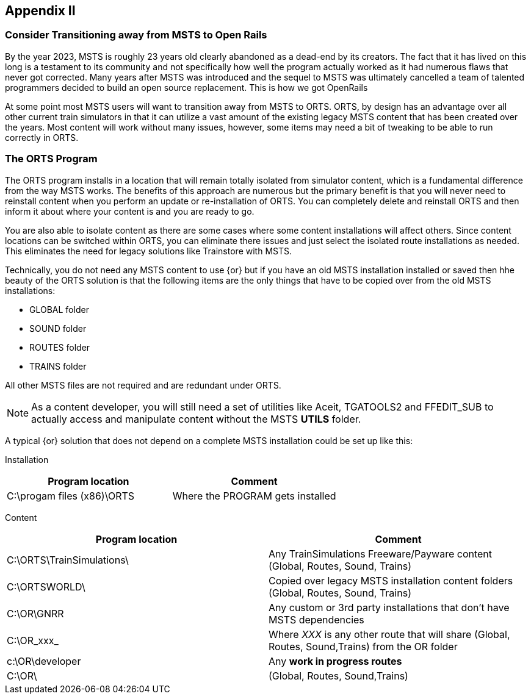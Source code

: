 == Appendix II 

=== Consider Transitioning away from MSTS to Open Rails

By the year 2023, MSTS is roughly 23 years old clearly abandoned as a dead-end by its creators.  The fact that it has lived on this long is a testament to its community and not specifically how well the program actually worked as it had numerous flaws that never got corrected.  Many years after MSTS was introduced and the sequel to MSTS was ultimately cancelled a team of talented programmers decided to build an open source replacement. This is how we got OpenRails

At some point most MSTS users will want to transition away from MSTS to ORTS. ORTS, by design has an advantage over all other current train simulators in that it can utilize a vast amount of the existing legacy MSTS content that has been created over the years. Most content will work without many issues, however, some items may need a bit of tweaking to be able to run correctly in ORTS.


=== The ORTS Program

The ORTS program installs in a location that will remain totally isolated from simulator content, which is a fundamental difference from the way MSTS works.  The benefits of this approach are numerous but the primary benefit is that you will never need to reinstall content when you perform an update or re-installation of ORTS.  You can completely delete and reinstall ORTS and then inform it about where your content is and you are ready to go.

You are also able to isolate content as there are some cases where some content installations will affect others.  Since content locations can be switched within ORTS, you can eliminate there issues and just select the isolated route installations as needed. This eliminates the need for legacy solutions like Trainstore with MSTS.

Technically, you do not need any MSTS content to use {or} but if you have an old MSTS installation installed or saved then hhe beauty of the ORTS solution is that the following items are the only things that have to be copied over from the old MSTS installations:

* GLOBAL folder
* SOUND folder
* ROUTES folder
* TRAINS folder 

All other MSTS files are not required and are redundant under ORTS. 

[NOTE]
As a content developer, you will still need a set of utilities like Aceit, TGATOOLS2 and FFEDIT_SUB to actually access and manipulate content without the MSTS *UTILS* folder.

A typical {or} solution that does not depend on a complete MSTS installation could be set up like this:

Installation

|===
| Program location              | Comment

| C:\progam files (x86)\ORTS    | Where the PROGRAM gets installed
|===

Content

|===
| Program location              | Comment

| C:\ORTS\TrainSimulations\     | Any TrainSimulations Freeware/Payware content (Global, Routes, Sound, Trains)
| C:\ORTSWORLD\                 | Copied over legacy MSTS installation content folders (Global, Routes, Sound, Trains)
| C:\OR\GNRR                    | Any custom or 3rd party installations that don't have MSTS dependencies
| C:\OR\_xxx_                   | Where _XXX_ is any other route that will share (Global, Routes, Sound,Trains) from the OR folder
| c:\OR\developer               | Any *work in progress routes*
| C:\OR\                        | (Global, Routes, Sound,Trains)
|===





